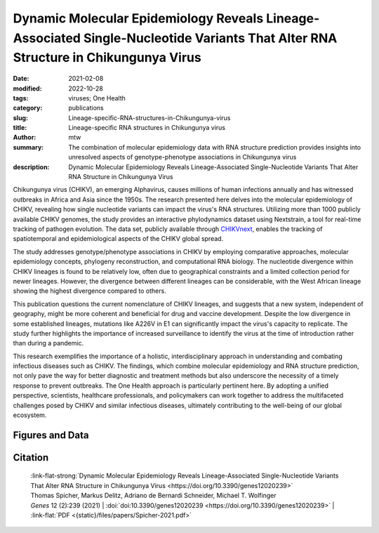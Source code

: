 Dynamic Molecular Epidemiology Reveals Lineage-Associated Single-Nucleotide Variants That Alter RNA Structure in Chikungunya Virus
##################################################################################################################################

:date: 2021-02-08
:modified: 2022-10-28
:tags: viruses; One Health
:category: publications
:slug: Lineage-specific-RNA-structures-in-Chikungunya-virus
:title: Lineage-specific RNA structures in Chikungunya virus
:author: mtw
:summary: The combination of molecular epidemiology data with RNA structure prediction provides insights into unresolved aspects of genotype-phenotype associations in Chikungunya virus
:description: Dynamic Molecular Epidemiology Reveals Lineage-Associated Single-Nucleotide Variants That Alter RNA Structure in Chikungunya Virus

.. role:: link-flat-strong(link)
  :class: m-flat m-text m-strong

.. role:: link-flat(link)
  :class: m-flat m-text

.. role:: ul
  :class: m-text m-ul

.. role:: doi(link)
  :class: doi

Chikungunya virus (CHIKV), an emerging Alphavirus, causes millions of human infections annually and has witnessed outbreaks in Africa and Asia since the 1950s. The research presented here delves into the molecular epidemiology of CHIKV, revealing how single nucleotide variants can impact the virus's RNA structures. Utilizing more than 1000 publicly available CHIKV genomes, the study provides an interactive phylodynamics dataset using Nextstrain, a tool for real-time tracking of pathogen evolution. The data set, publicly available through `CHIKVnext <https://nextstrain.org/groups/ViennaRNA/CHIKVnext>`_, enables the tracking of spatiotemporal and epidemiological aspects of the CHIKV global spread.

The study addresses genotype/phenotype associations in CHIKV by employing comparative approaches, molecular epidemiology concepts, phylogeny reconstruction, and computational RNA biology. The nucleotide divergence within CHIKV lineages is found to be relatively low, often due to geographical constraints and a limited collection period for newer lineages. However, the divergence between different lineages can be considerable, with the West African lineage showing the highest divergence compared to others.

This publication questions the current nomenclature of CHIKV lineages, and suggests that a new system, independent of geography, might be more coherent and beneficial for drug and vaccine development. Despite the low divergence in some established lineages, mutations like A226V in E1 can significantly impact the virus's capacity to replicate. The study further highlights the importance of increased surveillance to identify the virus at the time of introduction rather than during a pandemic.

This research exemplifies the importance of a holistic, interdisciplinary approach in understanding and combating infectious diseases such as CHIKV. The findings, which combine molecular epidemiology and RNA structure prediction, not only pave the way for better diagnostic and treatment methods but also underscore the necessity of a timely response to prevent outbreaks. The One Health approach is particularly pertinent here. By adopting a unified perspective, scientists, healthcare professionals, and policymakers can work together to address the multifaceted challenges posed by CHIKV and similar infectious diseases, ultimately contributing to the well-being of our global ecosystem.

.. button-primary:: {static}/files/papers/Spicher-2021.pdf

    Download PDF


.. frame:: Abstract

  Chikungunya virus (CHIKV) is an emerging Alphavirus which causes millions of human infections every year. Outbreaks have been reported in Africa and Asia since the early 1950s, from three CHIKV lineages: West African, East Central South African, and Asian Urban. As new outbreaks occurred in the Americas, individual strains from the known lineages have evolved, creating new monophyletic groups that generated novel geographic-based lineages. Building on a recently updated phylogeny of CHIKV, we report here the availability of an interactive CHIKV phylodynamics dataset, which is based on more than 900 publicly available CHIKV genomes. We provide an interactive view of CHIKV molecular epidemiology built on Nextstrain, a web-based visualization framework for real-time tracking of pathogen evolution. CHIKV molecular epidemiology reveals single nucleotide variants that change the stability and fold of locally stable RNA structures. We propose alternative RNA structure formation in different CHIKV lineages by predicting more than a dozen RNA elements that are subject to perturbation of the structure ensemble upon variation of a single nucleotide.


Figures and Data
================

.. image-grid::

  {static}/files/QuickSlide/QuickSlide__Spicher-2021/QuickSlide__Spicher-2021.001.png

  {static}/files/QuickSlide/QuickSlide__Spicher-2021/QuickSlide__Spicher-2021.002.png
  {static}/files/QuickSlide/QuickSlide__Spicher-2021/QuickSlide__Spicher-2021.003.png

  {static}/files/QuickSlide/QuickSlide__Spicher-2021/QuickSlide__Spicher-2021.004.png
  {static}/files/QuickSlide/QuickSlide__Spicher-2021/QuickSlide__Spicher-2021.005.png

  {static}/files/QuickSlide/QuickSlide__Spicher-2021/QuickSlide__Spicher-2021.006.png
  {static}/files/QuickSlide/QuickSlide__Spicher-2021/QuickSlide__Spicher-2021.007.png

  {static}/files/QuickSlide/QuickSlide__Spicher-2021/QuickSlide__Spicher-2021.008.png



Citation
========

  | :link-flat-strong:`Dynamic Molecular Epidemiology Reveals Lineage-Associated Single-Nucleotide Variants That Alter RNA Structure in Chikungunya Virus <https://doi.org/10.3390/genes12020239>`
  | Thomas Spicher, Markus Delitz, Adriano de Bernardi Schneider, :ul:`Michael T. Wolfinger`
  | *Genes* 12 (2):239 (2021) | :doi:`doi:10.3390/genes12020239 <https://doi.org/10.3390/genes12020239>` | :link-flat:`PDF <{static}/files/papers/Spicher-2021.pdf>`

